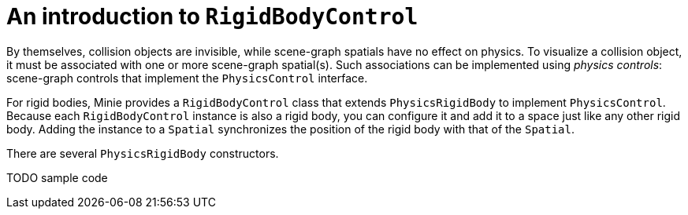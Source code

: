 = An introduction to `RigidBodyControl`
:experimental:
:url-enwiki: https://en.wikipedia.org/wiki
:url-examples: https://github.com/stephengold/Minie/blob/master/MinieExamples/src/main/java/jme3utilities/minie/test
:url-tutorial: https://github.com/stephengold/Minie/blob/master/MinieExamples/src/main/java/jme3utilities/tutorial

By themselves, collision objects are invisible,
while scene-graph spatials have no effect on physics.
To visualize a collision object, it must be associated
with one or more scene-graph spatial(s).
Such associations can be implemented using _physics controls_:
scene-graph controls that implement the `PhysicsControl` interface.

For rigid bodies, Minie provides a `RigidBodyControl` class that
extends `PhysicsRigidBody` to implement `PhysicsControl`.
Because each `RigidBodyControl` instance is also a rigid body,
you can configure it and add it to a space just like any other rigid body.
Adding the instance to a `Spatial` synchronizes the position of the rigid body
with that of the `Spatial`.

There are several `PhysicsRigidBody` constructors.

TODO sample code